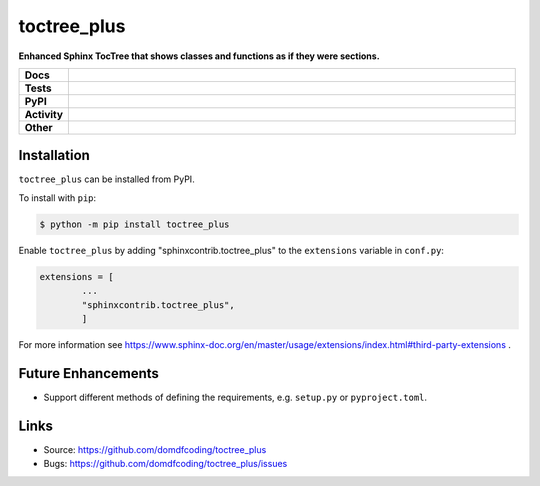 ================
toctree_plus
================

.. start short_desc

**Enhanced Sphinx TocTree that shows classes and functions as if they were sections.**

.. end short_desc

.. start shields

.. list-table::
	:stub-columns: 1
	:widths: 10 90

	* - Docs
	  - |docs| |docs_check|
	* - Tests
	  - |travis| |actions_windows| |actions_macos| |codefactor|
	* - PyPI
	  - |pypi-version| |supported-versions| |supported-implementations| |wheel|
	* - Activity
	  - |commits-latest| |commits-since| |maintained|
	* - Other
	  - |license| |language| |requires| |pre_commit|

.. |docs| image:: https://img.shields.io/readthedocs/toctree_plus/latest?logo=read-the-docs
	:target: https://toctree_plus.readthedocs.io/en/latest/?badge=latest
	:alt: Documentation Status

.. |docs_check| image:: https://github.com/domdfcoding/toctree_plus/workflows/Docs%20Check/badge.svg
	:target: https://github.com/domdfcoding/toctree_plus/actions?query=workflow%3A%22Docs+Check%22
	:alt: Docs Check Status

.. |travis| image:: https://img.shields.io/travis/com/domdfcoding/toctree_plus/master?logo=travis
	:target: https://travis-ci.com/domdfcoding/toctree_plus
	:alt: Travis Build Status

.. |actions_windows| image:: https://github.com/domdfcoding/toctree_plus/workflows/Windows%20Tests/badge.svg
	:target: https://github.com/domdfcoding/toctree_plus/actions?query=workflow%3A%22Windows+Tests%22
	:alt: Windows Tests Status

.. |actions_macos| image:: https://github.com/domdfcoding/toctree_plus/workflows/macOS%20Tests/badge.svg
	:target: https://github.com/domdfcoding/toctree_plus/actions?query=workflow%3A%22macOS+Tests%22
	:alt: macOS Tests Status

.. |requires| image:: https://requires.io/github/domdfcoding/toctree_plus/requirements.svg?branch=master
	:target: https://requires.io/github/domdfcoding/toctree_plus/requirements/?branch=master
	:alt: Requirements Status

.. |codefactor| image:: https://img.shields.io/codefactor/grade/github/domdfcoding/toctree_plus?logo=codefactor
	:target: https://www.codefactor.io/repository/github/domdfcoding/toctree_plus
	:alt: CodeFactor Grade

.. |pypi-version| image:: https://img.shields.io/pypi/v/toctree_plus
	:target: https://pypi.org/project/toctree_plus/
	:alt: PyPI - Package Version

.. |supported-versions| image:: https://img.shields.io/pypi/pyversions/toctree_plus?logo=python&logoColor=white
	:target: https://pypi.org/project/toctree_plus/
	:alt: PyPI - Supported Python Versions

.. |supported-implementations| image:: https://img.shields.io/pypi/implementation/toctree_plus
	:target: https://pypi.org/project/toctree_plus/
	:alt: PyPI - Supported Implementations

.. |wheel| image:: https://img.shields.io/pypi/wheel/toctree_plus
	:target: https://pypi.org/project/toctree_plus/
	:alt: PyPI - Wheel

.. |license| image:: https://img.shields.io/github/license/domdfcoding/toctree_plus
	:target: https://github.com/domdfcoding/toctree_plus/blob/master/LICENSE
	:alt: License

.. |language| image:: https://img.shields.io/github/languages/top/domdfcoding/toctree_plus
	:alt: GitHub top language

.. |commits-since| image:: https://img.shields.io/github/commits-since/domdfcoding/toctree_plus/v0.0.1
	:target: https://github.com/domdfcoding/toctree_plus/pulse
	:alt: GitHub commits since tagged version

.. |commits-latest| image:: https://img.shields.io/github/last-commit/domdfcoding/toctree_plus
	:target: https://github.com/domdfcoding/toctree_plus/commit/master
	:alt: GitHub last commit

.. |maintained| image:: https://img.shields.io/maintenance/yes/2020
	:alt: Maintenance

.. |pre_commit| image:: https://img.shields.io/badge/pre--commit-enabled-brightgreen?logo=pre-commit&logoColor=white
	:target: https://github.com/pre-commit/pre-commit
	:alt: pre-commit

.. end shields

Installation
--------------

.. start installation

``toctree_plus`` can be installed from PyPI.

To install with ``pip``:

.. code-block:: bash

	$ python -m pip install toctree_plus

.. end installation

Enable ``toctree_plus`` by adding "sphinxcontrib.toctree_plus" to the ``extensions`` variable in ``conf.py``:

.. code-block:: python

	extensions = [
		...
		"sphinxcontrib.toctree_plus",
		]

For more information see https://www.sphinx-doc.org/en/master/usage/extensions/index.html#third-party-extensions .

Future Enhancements
---------------------

* Support different methods of defining the requirements, e.g. ``setup.py`` or ``pyproject.toml``.


Links
-----

- Source: https://github.com/domdfcoding/toctree_plus
- Bugs: https://github.com/domdfcoding/toctree_plus/issues
